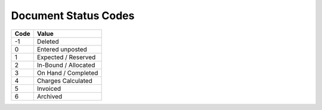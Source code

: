 .. _status-list:

#############################
Document Status Codes
#############################

+-----------+--------------------------+
| Code      | Value                    |
+===========+==========================+
| -1        | Deleted                  |
+-----------+--------------------------+
| 0         | Entered unposted         |
+-----------+--------------------------+
| 1         | Expected / Reserved      |
+-----------+--------------------------+
| 2         | In-Bound / Allocated     |
+-----------+--------------------------+
| 3         | On Hand / Completed      |
+-----------+--------------------------+
| 4         | Charges Calculated       |
+-----------+--------------------------+
| 5         | Invoiced                 |
+-----------+--------------------------+
| 6         | Archived                 |
+-----------+--------------------------+

.. note: 
   These internal WARES codes are not intended for data communication.
